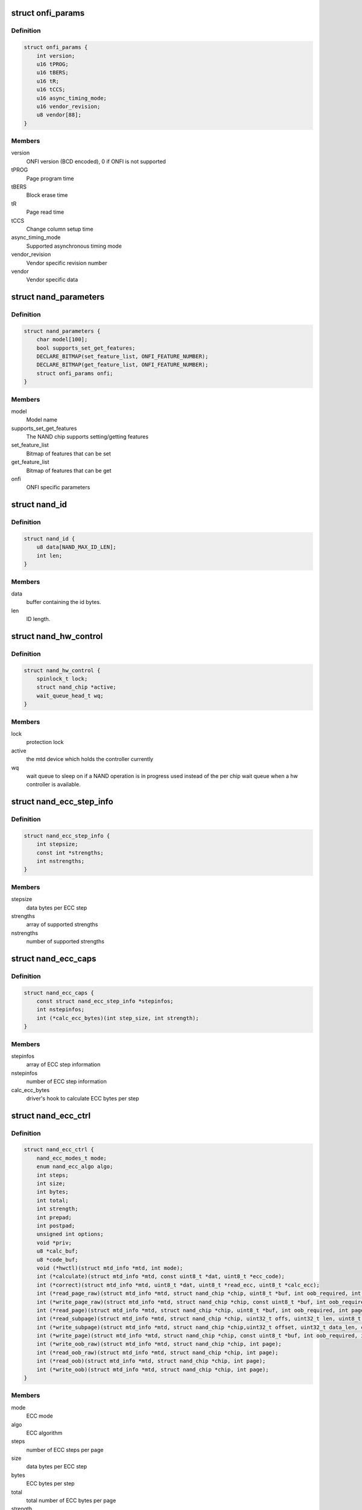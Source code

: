 .. -*- coding: utf-8; mode: rst -*-
.. src-file: include/linux/mtd/rawnand.h

.. _`onfi_params`:

struct onfi_params
==================

.. c:type:: struct onfi_params

    ONFI specific parameters that will be reused

.. _`onfi_params.definition`:

Definition
----------

.. code-block:: c

    struct onfi_params {
        int version;
        u16 tPROG;
        u16 tBERS;
        u16 tR;
        u16 tCCS;
        u16 async_timing_mode;
        u16 vendor_revision;
        u8 vendor[88];
    }

.. _`onfi_params.members`:

Members
-------

version
    ONFI version (BCD encoded), 0 if ONFI is not supported

tPROG
    Page program time

tBERS
    Block erase time

tR
    Page read time

tCCS
    Change column setup time

async_timing_mode
    Supported asynchronous timing mode

vendor_revision
    Vendor specific revision number

vendor
    Vendor specific data

.. _`nand_parameters`:

struct nand_parameters
======================

.. c:type:: struct nand_parameters

    NAND generic parameters from the parameter page

.. _`nand_parameters.definition`:

Definition
----------

.. code-block:: c

    struct nand_parameters {
        char model[100];
        bool supports_set_get_features;
        DECLARE_BITMAP(set_feature_list, ONFI_FEATURE_NUMBER);
        DECLARE_BITMAP(get_feature_list, ONFI_FEATURE_NUMBER);
        struct onfi_params onfi;
    }

.. _`nand_parameters.members`:

Members
-------

model
    Model name

supports_set_get_features
    The NAND chip supports setting/getting features

set_feature_list
    Bitmap of features that can be set

get_feature_list
    Bitmap of features that can be get

onfi
    ONFI specific parameters

.. _`nand_id`:

struct nand_id
==============

.. c:type:: struct nand_id

    NAND id structure

.. _`nand_id.definition`:

Definition
----------

.. code-block:: c

    struct nand_id {
        u8 data[NAND_MAX_ID_LEN];
        int len;
    }

.. _`nand_id.members`:

Members
-------

data
    buffer containing the id bytes.

len
    ID length.

.. _`nand_hw_control`:

struct nand_hw_control
======================

.. c:type:: struct nand_hw_control

    Control structure for hardware controller (e.g ECC generator) shared among independent devices

.. _`nand_hw_control.definition`:

Definition
----------

.. code-block:: c

    struct nand_hw_control {
        spinlock_t lock;
        struct nand_chip *active;
        wait_queue_head_t wq;
    }

.. _`nand_hw_control.members`:

Members
-------

lock
    protection lock

active
    the mtd device which holds the controller currently

wq
    wait queue to sleep on if a NAND operation is in
    progress used instead of the per chip wait queue
    when a hw controller is available.

.. _`nand_ecc_step_info`:

struct nand_ecc_step_info
=========================

.. c:type:: struct nand_ecc_step_info

    ECC step information of ECC engine

.. _`nand_ecc_step_info.definition`:

Definition
----------

.. code-block:: c

    struct nand_ecc_step_info {
        int stepsize;
        const int *strengths;
        int nstrengths;
    }

.. _`nand_ecc_step_info.members`:

Members
-------

stepsize
    data bytes per ECC step

strengths
    array of supported strengths

nstrengths
    number of supported strengths

.. _`nand_ecc_caps`:

struct nand_ecc_caps
====================

.. c:type:: struct nand_ecc_caps

    capability of ECC engine

.. _`nand_ecc_caps.definition`:

Definition
----------

.. code-block:: c

    struct nand_ecc_caps {
        const struct nand_ecc_step_info *stepinfos;
        int nstepinfos;
        int (*calc_ecc_bytes)(int step_size, int strength);
    }

.. _`nand_ecc_caps.members`:

Members
-------

stepinfos
    array of ECC step information

nstepinfos
    number of ECC step information

calc_ecc_bytes
    driver's hook to calculate ECC bytes per step

.. _`nand_ecc_ctrl`:

struct nand_ecc_ctrl
====================

.. c:type:: struct nand_ecc_ctrl

    Control structure for ECC

.. _`nand_ecc_ctrl.definition`:

Definition
----------

.. code-block:: c

    struct nand_ecc_ctrl {
        nand_ecc_modes_t mode;
        enum nand_ecc_algo algo;
        int steps;
        int size;
        int bytes;
        int total;
        int strength;
        int prepad;
        int postpad;
        unsigned int options;
        void *priv;
        u8 *calc_buf;
        u8 *code_buf;
        void (*hwctl)(struct mtd_info *mtd, int mode);
        int (*calculate)(struct mtd_info *mtd, const uint8_t *dat, uint8_t *ecc_code);
        int (*correct)(struct mtd_info *mtd, uint8_t *dat, uint8_t *read_ecc, uint8_t *calc_ecc);
        int (*read_page_raw)(struct mtd_info *mtd, struct nand_chip *chip, uint8_t *buf, int oob_required, int page);
        int (*write_page_raw)(struct mtd_info *mtd, struct nand_chip *chip, const uint8_t *buf, int oob_required, int page);
        int (*read_page)(struct mtd_info *mtd, struct nand_chip *chip, uint8_t *buf, int oob_required, int page);
        int (*read_subpage)(struct mtd_info *mtd, struct nand_chip *chip, uint32_t offs, uint32_t len, uint8_t *buf, int page);
        int (*write_subpage)(struct mtd_info *mtd, struct nand_chip *chip,uint32_t offset, uint32_t data_len, const uint8_t *data_buf, int oob_required, int page);
        int (*write_page)(struct mtd_info *mtd, struct nand_chip *chip, const uint8_t *buf, int oob_required, int page);
        int (*write_oob_raw)(struct mtd_info *mtd, struct nand_chip *chip, int page);
        int (*read_oob_raw)(struct mtd_info *mtd, struct nand_chip *chip, int page);
        int (*read_oob)(struct mtd_info *mtd, struct nand_chip *chip, int page);
        int (*write_oob)(struct mtd_info *mtd, struct nand_chip *chip, int page);
    }

.. _`nand_ecc_ctrl.members`:

Members
-------

mode
    ECC mode

algo
    ECC algorithm

steps
    number of ECC steps per page

size
    data bytes per ECC step

bytes
    ECC bytes per step

total
    total number of ECC bytes per page

strength
    max number of correctible bits per ECC step

prepad
    padding information for syndrome based ECC generators

postpad
    padding information for syndrome based ECC generators

options
    ECC specific options (see NAND_ECC_XXX flags defined above)

priv
    pointer to private ECC control data

calc_buf
    buffer for calculated ECC, size is oobsize.

code_buf
    buffer for ECC read from flash, size is oobsize.

hwctl
    function to control hardware ECC generator. Must only
    be provided if an hardware ECC is available

calculate
    function for ECC calculation or readback from ECC hardware

correct
    function for ECC correction, matching to ECC generator (sw/hw).
    Should return a positive number representing the number of
    corrected bitflips, -EBADMSG if the number of bitflips exceed
    ECC strength, or any other error code if the error is not
    directly related to correction.
    If -EBADMSG is returned the input buffers should be left
    untouched.

read_page_raw
    function to read a raw page without ECC. This function
    should hide the specific layout used by the ECC
    controller and always return contiguous in-band and
    out-of-band data even if they're not stored
    contiguously on the NAND chip (e.g.
    NAND_ECC_HW_SYNDROME interleaves in-band and
    out-of-band data).

write_page_raw
    function to write a raw page without ECC. This function
    should hide the specific layout used by the ECC
    controller and consider the passed data as contiguous
    in-band and out-of-band data. ECC controller is
    responsible for doing the appropriate transformations
    to adapt to its specific layout (e.g.
    NAND_ECC_HW_SYNDROME interleaves in-band and
    out-of-band data).

read_page
    function to read a page according to the ECC generator
    requirements; returns maximum number of bitflips corrected in
    any single ECC step, -EIO hw error

read_subpage
    function to read parts of the page covered by ECC;
    returns same as \ :c:func:`read_page`\ 

write_subpage
    function to write parts of the page covered by ECC.

write_page
    function to write a page according to the ECC generator
    requirements.

write_oob_raw
    function to write chip OOB data without ECC

read_oob_raw
    function to read chip OOB data without ECC

read_oob
    function to read chip OOB data

write_oob
    function to write chip OOB data

.. _`nand_sdr_timings`:

struct nand_sdr_timings
=======================

.. c:type:: struct nand_sdr_timings

    SDR NAND chip timings

.. _`nand_sdr_timings.definition`:

Definition
----------

.. code-block:: c

    struct nand_sdr_timings {
        u64 tBERS_max;
        u32 tCCS_min;
        u64 tPROG_max;
        u64 tR_max;
        u32 tALH_min;
        u32 tADL_min;
        u32 tALS_min;
        u32 tAR_min;
        u32 tCEA_max;
        u32 tCEH_min;
        u32 tCH_min;
        u32 tCHZ_max;
        u32 tCLH_min;
        u32 tCLR_min;
        u32 tCLS_min;
        u32 tCOH_min;
        u32 tCS_min;
        u32 tDH_min;
        u32 tDS_min;
        u32 tFEAT_max;
        u32 tIR_min;
        u32 tITC_max;
        u32 tRC_min;
        u32 tREA_max;
        u32 tREH_min;
        u32 tRHOH_min;
        u32 tRHW_min;
        u32 tRHZ_max;
        u32 tRLOH_min;
        u32 tRP_min;
        u32 tRR_min;
        u64 tRST_max;
        u32 tWB_max;
        u32 tWC_min;
        u32 tWH_min;
        u32 tWHR_min;
        u32 tWP_min;
        u32 tWW_min;
    }

.. _`nand_sdr_timings.members`:

Members
-------

tBERS_max
    Block erase time

tCCS_min
    Change column setup time

tPROG_max
    Page program time

tR_max
    Page read time

tALH_min
    ALE hold time

tADL_min
    ALE to data loading time

tALS_min
    ALE setup time

tAR_min
    ALE to RE# delay

tCEA_max
    CE# access time

tCEH_min
    CE# high hold time

tCH_min
    CE# hold time

tCHZ_max
    CE# high to output hi-Z

tCLH_min
    CLE hold time

tCLR_min
    CLE to RE# delay

tCLS_min
    CLE setup time

tCOH_min
    CE# high to output hold

tCS_min
    CE# setup time

tDH_min
    Data hold time

tDS_min
    Data setup time

tFEAT_max
    Busy time for Set Features and Get Features

tIR_min
    Output hi-Z to RE# low

tITC_max
    Interface and Timing Mode Change time

tRC_min
    RE# cycle time

tREA_max
    RE# access time

tREH_min
    RE# high hold time

tRHOH_min
    RE# high to output hold

tRHW_min
    RE# high to WE# low

tRHZ_max
    RE# high to output hi-Z

tRLOH_min
    RE# low to output hold

tRP_min
    RE# pulse width

tRR_min
    Ready to RE# low (data only)

tRST_max
    Device reset time, measured from the falling edge of R/B# to the
    rising edge of R/B#.

tWB_max
    WE# high to SR[6] low

tWC_min
    WE# cycle time

tWH_min
    WE# high hold time

tWHR_min
    WE# high to RE# low

tWP_min
    WE# pulse width

tWW_min
    WP# transition to WE# low

.. _`nand_sdr_timings.description`:

Description
-----------

This struct defines the timing requirements of a SDR NAND chip.
These information can be found in every NAND datasheets and the timings

.. _`nand_sdr_timings.meaning-are-described-in-the-onfi-specifications`:

meaning are described in the ONFI specifications
------------------------------------------------

www.onfi.org/~/media/ONFI/specs/onfi_3_1_spec.pdf (chapter 4.15 Timing
Parameters)

All these timings are expressed in picoseconds.

.. _`nand_data_interface_type`:

enum nand_data_interface_type
=============================

.. c:type:: enum nand_data_interface_type

    NAND interface timing type

.. _`nand_data_interface_type.definition`:

Definition
----------

.. code-block:: c

    enum nand_data_interface_type {
        NAND_SDR_IFACE
    };

.. _`nand_data_interface_type.constants`:

Constants
---------

NAND_SDR_IFACE
    Single Data Rate interface

.. _`nand_data_interface`:

struct nand_data_interface
==========================

.. c:type:: struct nand_data_interface

    NAND interface timing

.. _`nand_data_interface.definition`:

Definition
----------

.. code-block:: c

    struct nand_data_interface {
        enum nand_data_interface_type type;
        union {
            struct nand_sdr_timings sdr;
        } timings;
    }

.. _`nand_data_interface.members`:

Members
-------

type
    type of the timing

timings
    The timing, type according to \ ``type``\ 

timings.sdr
    Use it when \ ``type``\  is \ ``NAND_SDR_IFACE``\ .

.. _`nand_get_sdr_timings`:

nand_get_sdr_timings
====================

.. c:function:: const struct nand_sdr_timings *nand_get_sdr_timings(const struct nand_data_interface *conf)

    get SDR timing from data interface

    :param const struct nand_data_interface \*conf:
        The data interface

.. _`nand_manufacturer_ops`:

struct nand_manufacturer_ops
============================

.. c:type:: struct nand_manufacturer_ops

    NAND Manufacturer operations

.. _`nand_manufacturer_ops.definition`:

Definition
----------

.. code-block:: c

    struct nand_manufacturer_ops {
        void (*detect)(struct nand_chip *chip);
        int (*init)(struct nand_chip *chip);
        void (*cleanup)(struct nand_chip *chip);
    }

.. _`nand_manufacturer_ops.members`:

Members
-------

detect
    detect the NAND memory organization and capabilities

init
    initialize all vendor specific fields (like the ->read_retry()
    implementation) if any.

cleanup
    the ->init() function may have allocated resources, ->cleanup()
    is here to let vendor specific code release those resources.

.. _`nand_op_cmd_instr`:

struct nand_op_cmd_instr
========================

.. c:type:: struct nand_op_cmd_instr

    Definition of a command instruction

.. _`nand_op_cmd_instr.definition`:

Definition
----------

.. code-block:: c

    struct nand_op_cmd_instr {
        u8 opcode;
    }

.. _`nand_op_cmd_instr.members`:

Members
-------

opcode
    the command to issue in one cycle

.. _`nand_op_addr_instr`:

struct nand_op_addr_instr
=========================

.. c:type:: struct nand_op_addr_instr

    Definition of an address instruction

.. _`nand_op_addr_instr.definition`:

Definition
----------

.. code-block:: c

    struct nand_op_addr_instr {
        unsigned int naddrs;
        const u8 *addrs;
    }

.. _`nand_op_addr_instr.members`:

Members
-------

naddrs
    length of the \ ``addrs``\  array

addrs
    array containing the address cycles to issue

.. _`nand_op_data_instr`:

struct nand_op_data_instr
=========================

.. c:type:: struct nand_op_data_instr

    Definition of a data instruction

.. _`nand_op_data_instr.definition`:

Definition
----------

.. code-block:: c

    struct nand_op_data_instr {
        unsigned int len;
        union {
            void *in;
            const void *out;
        } buf;
        bool force_8bit;
    }

.. _`nand_op_data_instr.members`:

Members
-------

len
    number of data bytes to move

buf
    buffer to fill

buf.in
    buffer to fill when reading from the NAND chip

buf.out
    buffer to read from when writing to the NAND chip

force_8bit
    force 8-bit access

.. _`nand_op_data_instr.description`:

Description
-----------

Please note that "in" and "out" are inverted from the ONFI specification
and are from the controller perspective, so a "in" is a read from the NAND
chip while a "out" is a write to the NAND chip.

.. _`nand_op_waitrdy_instr`:

struct nand_op_waitrdy_instr
============================

.. c:type:: struct nand_op_waitrdy_instr

    Definition of a wait ready instruction

.. _`nand_op_waitrdy_instr.definition`:

Definition
----------

.. code-block:: c

    struct nand_op_waitrdy_instr {
        unsigned int timeout_ms;
    }

.. _`nand_op_waitrdy_instr.members`:

Members
-------

timeout_ms
    maximum delay while waiting for the ready/busy pin in ms

.. _`nand_op_instr_type`:

enum nand_op_instr_type
=======================

.. c:type:: enum nand_op_instr_type

    Definition of all instruction types

.. _`nand_op_instr_type.definition`:

Definition
----------

.. code-block:: c

    enum nand_op_instr_type {
        NAND_OP_CMD_INSTR,
        NAND_OP_ADDR_INSTR,
        NAND_OP_DATA_IN_INSTR,
        NAND_OP_DATA_OUT_INSTR,
        NAND_OP_WAITRDY_INSTR
    };

.. _`nand_op_instr_type.constants`:

Constants
---------

NAND_OP_CMD_INSTR
    command instruction

NAND_OP_ADDR_INSTR
    address instruction

NAND_OP_DATA_IN_INSTR
    data in instruction

NAND_OP_DATA_OUT_INSTR
    data out instruction

NAND_OP_WAITRDY_INSTR
    wait ready instruction

.. _`nand_op_instr`:

struct nand_op_instr
====================

.. c:type:: struct nand_op_instr

    Instruction object

.. _`nand_op_instr.definition`:

Definition
----------

.. code-block:: c

    struct nand_op_instr {
        enum nand_op_instr_type type;
        union {
            struct nand_op_cmd_instr cmd;
            struct nand_op_addr_instr addr;
            struct nand_op_data_instr data;
            struct nand_op_waitrdy_instr waitrdy;
        } ctx;
        unsigned int delay_ns;
    }

.. _`nand_op_instr.members`:

Members
-------

type
    the instruction type

ctx
    extra data associated to the instruction. You'll have to use the
    appropriate element depending on \ ``type``\ 

ctx.cmd
    use it if \ ``type``\  is \ ``NAND_OP_CMD_INSTR``\ 

ctx.addr
    use it if \ ``type``\  is \ ``NAND_OP_ADDR_INSTR``\ 

ctx.data
    use it if \ ``type``\  is \ ``NAND_OP_DATA_IN_INSTR``\ 
    or \ ``NAND_OP_DATA_OUT_INSTR``\ 

ctx.waitrdy
    use it if \ ``type``\  is \ ``NAND_OP_WAITRDY_INSTR``\ 

delay_ns
    delay the controller should apply after the instruction has been
    issued on the bus. Most modern controllers have internal timings
    control logic, and in this case, the controller driver can ignore
    this field.

.. _`nand_subop`:

struct nand_subop
=================

.. c:type:: struct nand_subop

    a sub operation

.. _`nand_subop.definition`:

Definition
----------

.. code-block:: c

    struct nand_subop {
        const struct nand_op_instr *instrs;
        unsigned int ninstrs;
        unsigned int first_instr_start_off;
        unsigned int last_instr_end_off;
    }

.. _`nand_subop.members`:

Members
-------

instrs
    array of instructions

ninstrs
    length of the \ ``instrs``\  array

first_instr_start_off
    offset to start from for the first instruction
    of the sub-operation

last_instr_end_off
    offset to end at (excluded) for the last instruction
    of the sub-operation

.. _`nand_subop.description`:

Description
-----------

Both \ ``first_instr_start_off``\  and \ ``last_instr_end_off``\  only apply to data or
address instructions.

When an operation cannot be handled as is by the NAND controller, it will
be split by the parser into sub-operations which will be passed to the
controller driver.

.. _`nand_op_parser_addr_constraints`:

struct nand_op_parser_addr_constraints
======================================

.. c:type:: struct nand_op_parser_addr_constraints

    Constraints for address instructions

.. _`nand_op_parser_addr_constraints.definition`:

Definition
----------

.. code-block:: c

    struct nand_op_parser_addr_constraints {
        unsigned int maxcycles;
    }

.. _`nand_op_parser_addr_constraints.members`:

Members
-------

maxcycles
    maximum number of address cycles the controller can issue in a
    single step

.. _`nand_op_parser_data_constraints`:

struct nand_op_parser_data_constraints
======================================

.. c:type:: struct nand_op_parser_data_constraints

    Constraints for data instructions

.. _`nand_op_parser_data_constraints.definition`:

Definition
----------

.. code-block:: c

    struct nand_op_parser_data_constraints {
        unsigned int maxlen;
    }

.. _`nand_op_parser_data_constraints.members`:

Members
-------

maxlen
    maximum data length that the controller can handle in a single step

.. _`nand_op_parser_pattern_elem`:

struct nand_op_parser_pattern_elem
==================================

.. c:type:: struct nand_op_parser_pattern_elem

    One element of a pattern

.. _`nand_op_parser_pattern_elem.definition`:

Definition
----------

.. code-block:: c

    struct nand_op_parser_pattern_elem {
        enum nand_op_instr_type type;
        bool optional;
        union {
            struct nand_op_parser_addr_constraints addr;
            struct nand_op_parser_data_constraints data;
        } ctx;
    }

.. _`nand_op_parser_pattern_elem.members`:

Members
-------

type
    the instructuction type

optional
    whether this element of the pattern is optional or mandatory

ctx
    address or data constraint

ctx.addr
    address constraint (number of cycles)

ctx.data
    data constraint (data length)

.. _`nand_op_parser_pattern`:

struct nand_op_parser_pattern
=============================

.. c:type:: struct nand_op_parser_pattern

    NAND sub-operation pattern descriptor

.. _`nand_op_parser_pattern.definition`:

Definition
----------

.. code-block:: c

    struct nand_op_parser_pattern {
        const struct nand_op_parser_pattern_elem *elems;
        unsigned int nelems;
        int (*exec)(struct nand_chip *chip, const struct nand_subop *subop);
    }

.. _`nand_op_parser_pattern.members`:

Members
-------

elems
    array of pattern elements

nelems
    number of pattern elements in \ ``elems``\  array

exec
    the function that will issue a sub-operation

.. _`nand_op_parser_pattern.description`:

Description
-----------

A pattern is a list of elements, each element reprensenting one instruction
with its constraints. The pattern itself is used by the core to match NAND
chip operation with NAND controller operations.
Once a match between a NAND controller operation pattern and a NAND chip
operation (or a sub-set of a NAND operation) is found, the pattern ->exec()
hook is called so that the controller driver can issue the operation on the
bus.

Controller drivers should declare as many patterns as they support and pass
this list of patterns (created with the help of the following macro) to
the \ :c:func:`nand_op_parser_exec_op`\  helper.

.. _`nand_op_parser`:

struct nand_op_parser
=====================

.. c:type:: struct nand_op_parser

    NAND controller operation parser descriptor

.. _`nand_op_parser.definition`:

Definition
----------

.. code-block:: c

    struct nand_op_parser {
        const struct nand_op_parser_pattern *patterns;
        unsigned int npatterns;
    }

.. _`nand_op_parser.members`:

Members
-------

patterns
    array of supported patterns

npatterns
    length of the \ ``patterns``\  array

.. _`nand_op_parser.description`:

Description
-----------

The parser descriptor is just an array of supported patterns which will be
iterated by \ :c:func:`nand_op_parser_exec_op`\  everytime it tries to execute an
NAND operation (or tries to determine if a specific operation is supported).

It is worth mentioning that patterns will be tested in their declaration
order, and the first match will be taken, so it's important to order patterns
appropriately so that simple/inefficient patterns are placed at the end of
the list. Usually, this is where you put single instruction patterns.

.. _`nand_operation`:

struct nand_operation
=====================

.. c:type:: struct nand_operation

    NAND operation descriptor

.. _`nand_operation.definition`:

Definition
----------

.. code-block:: c

    struct nand_operation {
        const struct nand_op_instr *instrs;
        unsigned int ninstrs;
    }

.. _`nand_operation.members`:

Members
-------

instrs
    array of instructions to execute

ninstrs
    length of the \ ``instrs``\  array

.. _`nand_operation.description`:

Description
-----------

The actual operation structure that will be passed to chip->exec_op().

.. _`nand_chip`:

struct nand_chip
================

.. c:type:: struct nand_chip

    NAND Private Flash Chip Data

.. _`nand_chip.definition`:

Definition
----------

.. code-block:: c

    struct nand_chip {
        struct mtd_info mtd;
        void __iomem *IO_ADDR_R;
        void __iomem *IO_ADDR_W;
        uint8_t (*read_byte)(struct mtd_info *mtd);
        u16 (*read_word)(struct mtd_info *mtd);
        void (*write_byte)(struct mtd_info *mtd, uint8_t byte);
        void (*write_buf)(struct mtd_info *mtd, const uint8_t *buf, int len);
        void (*read_buf)(struct mtd_info *mtd, uint8_t *buf, int len);
        void (*select_chip)(struct mtd_info *mtd, int chip);
        int (*block_bad)(struct mtd_info *mtd, loff_t ofs);
        int (*block_markbad)(struct mtd_info *mtd, loff_t ofs);
        void (*cmd_ctrl)(struct mtd_info *mtd, int dat, unsigned int ctrl);
        int (*dev_ready)(struct mtd_info *mtd);
        void (*cmdfunc)(struct mtd_info *mtd, unsigned command, int column, int page_addr);
        int(*waitfunc)(struct mtd_info *mtd, struct nand_chip *this);
        int (*exec_op)(struct nand_chip *chip,const struct nand_operation *op, bool check_only);
        int (*erase)(struct mtd_info *mtd, int page);
        int (*scan_bbt)(struct mtd_info *mtd);
        int (*set_features)(struct mtd_info *mtd, struct nand_chip *chip, int feature_addr, uint8_t *subfeature_para);
        int (*get_features)(struct mtd_info *mtd, struct nand_chip *chip, int feature_addr, uint8_t *subfeature_para);
        int (*setup_read_retry)(struct mtd_info *mtd, int retry_mode);
        int (*setup_data_interface)(struct mtd_info *mtd, int chipnr, const struct nand_data_interface *conf);
        int chip_delay;
        unsigned int options;
        unsigned int bbt_options;
        int page_shift;
        int phys_erase_shift;
        int bbt_erase_shift;
        int chip_shift;
        int numchips;
        uint64_t chipsize;
        int pagemask;
        u8 *data_buf;
        int pagebuf;
        unsigned int pagebuf_bitflips;
        int subpagesize;
        uint8_t bits_per_cell;
        uint16_t ecc_strength_ds;
        uint16_t ecc_step_ds;
        int onfi_timing_mode_default;
        int badblockpos;
        int badblockbits;
        struct nand_id id;
        struct nand_parameters parameters;
        u16 max_bb_per_die;
        u32 blocks_per_die;
        struct nand_data_interface data_interface;
        int read_retries;
        flstate_t state;
        uint8_t *oob_poi;
        struct nand_hw_control *controller;
        struct nand_ecc_ctrl ecc;
        unsigned long buf_align;
        struct nand_hw_control hwcontrol;
        uint8_t *bbt;
        struct nand_bbt_descr *bbt_td;
        struct nand_bbt_descr *bbt_md;
        struct nand_bbt_descr *badblock_pattern;
        void *priv;
        struct {
            const struct nand_manufacturer *desc;
            void *priv;
        } manufacturer;
    }

.. _`nand_chip.members`:

Members
-------

mtd
    MTD device registered to the MTD framework

IO_ADDR_R
    [BOARDSPECIFIC] address to read the 8 I/O lines of the
    flash device

IO_ADDR_W
    [BOARDSPECIFIC] address to write the 8 I/O lines of the
    flash device.

read_byte
    [REPLACEABLE] read one byte from the chip

read_word
    [REPLACEABLE] read one word from the chip

write_byte
    [REPLACEABLE] write a single byte to the chip on the
    low 8 I/O lines

write_buf
    [REPLACEABLE] write data from the buffer to the chip

read_buf
    [REPLACEABLE] read data from the chip into the buffer

select_chip
    [REPLACEABLE] select chip nr

block_bad
    [REPLACEABLE] check if a block is bad, using OOB markers

block_markbad
    [REPLACEABLE] mark a block bad

cmd_ctrl
    [BOARDSPECIFIC] hardwarespecific function for controlling
    ALE/CLE/nCE. Also used to write command and address

dev_ready
    [BOARDSPECIFIC] hardwarespecific function for accessing
    device ready/busy line. If set to NULL no access to
    ready/busy is available and the ready/busy information
    is read from the chip status register.

cmdfunc
    [REPLACEABLE] hardwarespecific function for writing
    commands to the chip.

waitfunc
    [REPLACEABLE] hardwarespecific function for wait on
    ready.

exec_op
    controller specific method to execute NAND operations.
    This method replaces ->cmdfunc(),
    ->{read,write}_{buf,byte,word}(), ->dev_ready() and
    ->waifunc().

erase
    [REPLACEABLE] erase function

scan_bbt
    [REPLACEABLE] function to scan bad block table

set_features
    [REPLACEABLE] set the NAND chip features

get_features
    [REPLACEABLE] get the NAND chip features

setup_read_retry
    [FLASHSPECIFIC] flash (vendor) specific function for
    setting the read-retry mode. Mostly needed for MLC NAND.

setup_data_interface
    [OPTIONAL] setup the data interface and timing. If
    chipnr is set to \ ``NAND_DATA_IFACE_CHECK_ONLY``\  this
    means the configuration should not be applied but
    only checked.

chip_delay
    [BOARDSPECIFIC] chip dependent delay for transferring
    data from array to read regs (tR).

options
    [BOARDSPECIFIC] various chip options. They can partly
    be set to inform nand_scan about special functionality.
    See the defines for further explanation.

bbt_options
    [INTERN] bad block specific options. All options used
    here must come from bbm.h. By default, these options
    will be copied to the appropriate nand_bbt_descr's.

page_shift
    [INTERN] number of address bits in a page (column
    address bits).

phys_erase_shift
    [INTERN] number of address bits in a physical eraseblock

bbt_erase_shift
    [INTERN] number of address bits in a bbt entry

chip_shift
    [INTERN] number of address bits in one chip

numchips
    [INTERN] number of physical chips

chipsize
    [INTERN] the size of one chip for multichip arrays

pagemask
    [INTERN] page number mask = number of (pages / chip) - 1

data_buf
    [INTERN] buffer for data, size is (page size + oobsize).

pagebuf
    [INTERN] holds the pagenumber which is currently in
    data_buf.

pagebuf_bitflips
    [INTERN] holds the bitflip count for the page which is
    currently in data_buf.

subpagesize
    [INTERN] holds the subpagesize

bits_per_cell
    [INTERN] number of bits per cell. i.e., 1 means SLC.

ecc_strength_ds
    [INTERN] ECC correctability from the datasheet.
    Minimum amount of bit errors per \ ``ecc_step_ds``\  guaranteed
    to be correctable. If unknown, set to zero.

ecc_step_ds
    [INTERN] ECC step required by the \ ``ecc_strength_ds``\ ,
    also from the datasheet. It is the recommended ECC step
    size, if known; if unknown, set to zero.

onfi_timing_mode_default
    [INTERN] default ONFI timing mode. This field is
    set to the actually used ONFI mode if the chip is
    ONFI compliant or deduced from the datasheet if
    the NAND chip is not ONFI compliant.

badblockpos
    [INTERN] position of the bad block marker in the oob
    area.

badblockbits
    [INTERN] minimum number of set bits in a good block's
    bad block marker position; i.e., BBM == 11110111b is
    not bad when badblockbits == 7

id
    [INTERN] holds NAND ID

parameters
    [INTERN] holds generic parameters under an easily
    readable form.

max_bb_per_die
    [INTERN] the max number of bad blocks each die of a
    this nand device will encounter their life times.

blocks_per_die
    [INTERN] The number of PEBs in a die

data_interface
    [INTERN] NAND interface timing information

read_retries
    [INTERN] the number of read retry modes supported

state
    [INTERN] the current state of the NAND device

oob_poi
    "poison value buffer," used for laying out OOB data
    before writing

controller
    [REPLACEABLE] a pointer to a hardware controller
    structure which is shared among multiple independent
    devices.

ecc
    [BOARDSPECIFIC] ECC control structure

buf_align
    minimum buffer alignment required by a platform

hwcontrol
    platform-specific hardware control structure

bbt
    [INTERN] bad block table pointer

bbt_td
    [REPLACEABLE] bad block table descriptor for flash
    lookup.

bbt_md
    [REPLACEABLE] bad block table mirror descriptor

badblock_pattern
    [REPLACEABLE] bad block scan pattern used for initial
    bad block scan.

priv
    [OPTIONAL] pointer to private chip data

manufacturer
    [INTERN] Contains manufacturer information

manufacturer.desc
    [INTERN] Contains manufacturer's description

manufacturer.priv
    [INTERN] Contains manufacturer private information

.. _`nand_flash_dev`:

struct nand_flash_dev
=====================

.. c:type:: struct nand_flash_dev

    NAND Flash Device ID Structure

.. _`nand_flash_dev.definition`:

Definition
----------

.. code-block:: c

    struct nand_flash_dev {
        char *name;
        union {
            struct {
                uint8_t mfr_id;
                uint8_t dev_id;
            } ;
            uint8_t id[NAND_MAX_ID_LEN];
        } ;
        unsigned int pagesize;
        unsigned int chipsize;
        unsigned int erasesize;
        unsigned int options;
        uint16_t id_len;
        uint16_t oobsize;
        struct {
            uint16_t strength_ds;
            uint16_t step_ds;
        } ecc;
        int onfi_timing_mode_default;
    }

.. _`nand_flash_dev.members`:

Members
-------

name
    a human-readable name of the NAND chip

{unnamed_union}
    anonymous

{unnamed_struct}
    anonymous

mfr_id
    manufecturer ID part of the full chip ID array (refers the same
    memory address as \ ``id``\ [0])

dev_id
    device ID part of the full chip ID array (refers the same memory
    address as \ ``id``\ [1])

id
    full device ID array

pagesize
    size of the NAND page in bytes; if 0, then the real page size (as
    well as the eraseblock size) is determined from the extended NAND
    chip ID array)

chipsize
    total chip size in MiB

erasesize
    eraseblock size in bytes (determined from the extended ID if 0)

options
    stores various chip bit options

id_len
    The valid length of the \ ``id``\ .

oobsize
    OOB size

ecc
    ECC correctability and step information from the datasheet.

ecc.strength_ds
    The ECC correctability from the datasheet, same as the
    \ ``ecc_strength_ds``\  in nand_chip{}.

ecc.step_ds
    The ECC step required by the \ ``ecc.strength_ds``\ , same as the
    \ ``ecc_step_ds``\  in nand_chip{}, also from the datasheet.
    For example, the "4bit ECC for each 512Byte" can be set with
    NAND_ECC_INFO(4, 512).

onfi_timing_mode_default
    the default ONFI timing mode entered after a NAND
    reset. Should be deduced from timings described
    in the datasheet.

.. _`nand_manufacturer`:

struct nand_manufacturer
========================

.. c:type:: struct nand_manufacturer

    NAND Flash Manufacturer structure

.. _`nand_manufacturer.definition`:

Definition
----------

.. code-block:: c

    struct nand_manufacturer {
        int id;
        char *name;
        const struct nand_manufacturer_ops *ops;
    }

.. _`nand_manufacturer.members`:

Members
-------

id
    manufacturer ID code of device.

name
    Manufacturer name

ops
    manufacturer operations

.. _`platform_nand_chip`:

struct platform_nand_chip
=========================

.. c:type:: struct platform_nand_chip

    chip level device structure

.. _`platform_nand_chip.definition`:

Definition
----------

.. code-block:: c

    struct platform_nand_chip {
        int nr_chips;
        int chip_offset;
        int nr_partitions;
        struct mtd_partition *partitions;
        int chip_delay;
        unsigned int options;
        unsigned int bbt_options;
        const char **part_probe_types;
    }

.. _`platform_nand_chip.members`:

Members
-------

nr_chips
    max. number of chips to scan for

chip_offset
    chip number offset

nr_partitions
    number of partitions pointed to by partitions (or zero)

partitions
    mtd partition list

chip_delay
    R/B delay value in us

options
    Option flags, e.g. 16bit buswidth

bbt_options
    BBT option flags, e.g. NAND_BBT_USE_FLASH

part_probe_types
    NULL-terminated array of probe types

.. _`platform_nand_ctrl`:

struct platform_nand_ctrl
=========================

.. c:type:: struct platform_nand_ctrl

    controller level device structure

.. _`platform_nand_ctrl.definition`:

Definition
----------

.. code-block:: c

    struct platform_nand_ctrl {
        int (*probe)(struct platform_device *pdev);
        void (*remove)(struct platform_device *pdev);
        void (*hwcontrol)(struct mtd_info *mtd, int cmd);
        int (*dev_ready)(struct mtd_info *mtd);
        void (*select_chip)(struct mtd_info *mtd, int chip);
        void (*cmd_ctrl)(struct mtd_info *mtd, int dat, unsigned int ctrl);
        void (*write_buf)(struct mtd_info *mtd, const uint8_t *buf, int len);
        void (*read_buf)(struct mtd_info *mtd, uint8_t *buf, int len);
        unsigned char (*read_byte)(struct mtd_info *mtd);
        void *priv;
    }

.. _`platform_nand_ctrl.members`:

Members
-------

probe
    platform specific function to probe/setup hardware

remove
    platform specific function to remove/teardown hardware

hwcontrol
    platform specific hardware control structure

dev_ready
    platform specific function to read ready/busy pin

select_chip
    platform specific chip select function

cmd_ctrl
    platform specific function for controlling
    ALE/CLE/nCE. Also used to write command and address

write_buf
    platform specific function for write buffer

read_buf
    platform specific function for read buffer

read_byte
    platform specific function to read one byte from chip

priv
    private data to transport driver specific settings

.. _`platform_nand_ctrl.description`:

Description
-----------

All fields are optional and depend on the hardware driver requirements

.. _`platform_nand_data`:

struct platform_nand_data
=========================

.. c:type:: struct platform_nand_data

    container structure for platform-specific data

.. _`platform_nand_data.definition`:

Definition
----------

.. code-block:: c

    struct platform_nand_data {
        struct platform_nand_chip chip;
        struct platform_nand_ctrl ctrl;
    }

.. _`platform_nand_data.members`:

Members
-------

chip
    chip level chip structure

ctrl
    controller level device structure

.. _`nand_opcode_8bits`:

nand_opcode_8bits
=================

.. c:function:: int nand_opcode_8bits(unsigned int command)

    :param unsigned int command:
        opcode to check

.. This file was automatic generated / don't edit.

